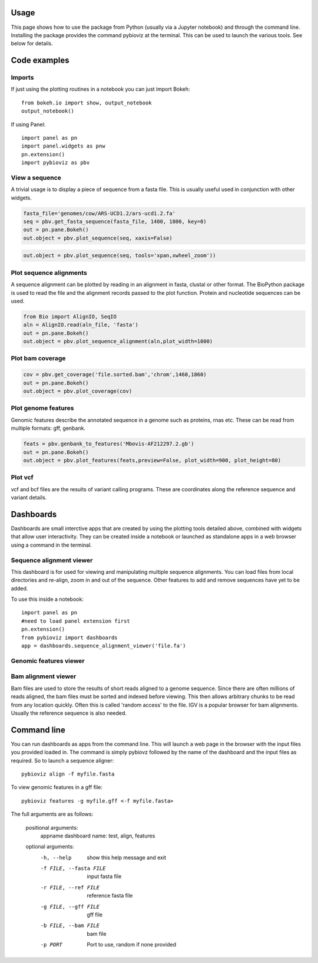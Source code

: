Usage
=====

This page shows how to use the package from Python (usually via a Jupyter notebook) and through the command line.
Installing the package provides the command pybioviz at the terminal. This can be used to launch the various tools. See below for details.

Code examples
=============

Imports
+++++++

If just using the plotting routines in a notebook you can just import Bokeh::

    from bokeh.io import show, output_notebook
    output_notebook()

If using Panel::

  import panel as pn
  import panel.widgets as pnw
  pn.extension()
  import pybioviz as pbv

View a sequence
+++++++++++++++

A trivial usage is to display a piece of sequence from a fasta file. This is usually useful used in conjunction with other widgets.

.. code-block::

  fasta_file='genomes/cow/ARS-UCD1.2/ars-ucd1.2.fa'
  seq = pbv.get_fasta_sequence(fasta_file, 1400, 1800, key=0)
  out = pn.pane.Bokeh()
  out.object = pbv.plot_sequence(seq, xaxis=False)

.. image:: sequence_plot.png
     :scale: 60%

.. code-block::

  out.object = pbv.plot_sequence(seq, tools='xpan,xwheel_zoom'))

.. image:: sequence_plot2.png
     :scale: 60%

Plot sequence alignments
++++++++++++++++++++++++

A sequence alignment can be plotted by reading in an alignment in fasta, clustal or other format. The BioPython package is used to read the file and the alignment records passed to the plot function. Protein and nucleotide sequences can be used.

.. code-block::

  from Bio import AlignIO, SeqIO
  aln = AlignIO.read(aln_file, 'fasta')
  out = pn.pane.Bokeh()
  out.object = pbv.plot_sequence_alignment(aln,plot_width=1000)

.. image:: sequence_align_plot.png
     :scale: 60%

Plot bam coverage
+++++++++++++++++

.. code-block::

  cov = pbv.get_coverage('file.sorted.bam','chrom',1460,1860)
  out = pn.pane.Bokeh()
  out.object = pbv.plot_coverage(cov)

.. image:: coverage_plot.png
     :scale: 75%

Plot genome features
++++++++++++++++++++

Genomic features describe the annotated sequence in a genome such as proteins, rnas etc. These can be read from multiple formats: gff, genbank.

.. code-block::

  feats = pbv.genbank_to_features('Mbovis-AF212297.2.gb')
  out = pn.pane.Bokeh()
  out.object = pbv.plot_features(feats,preview=False, plot_width=900, plot_height=80)

Plot vcf
++++++++

vcf and bcf files are the results of variant calling programs. These are coordinates along the reference sequence and variant details.

Dashboards
==========

Dashboards are small interctive apps that are created by using the plotting tools detailed above, combined with widgets that allow user interactivity. They can be created inside a notebook or launched as standalone apps in a web browser using a command in the terminal.

Sequence alignment viewer
+++++++++++++++++++++++++

This dashboard is for used for viewing and manipulating multiple sequence alignments. You can load files from local directories and re-align, zoom in and out of the sequence. Other features to add and remove sequences have yet to be added.

.. image:: sequence_aligner_dashboard.gif

To use this inside a notebook::

    import panel as pn
    #need to load panel extension first
    pn.extension()
    from pybioviz import dashboards
    app = dashboards.sequence_alignment_viewer('file.fa')
    
Genomic features viewer
+++++++++++++++++++++++

.. image:: genome_features_dashboard.gif

Bam alignment viewer
++++++++++++++++++++

Bam files are used to store the results of short reads aligned to a genome sequence. Since there are often millions of reads aligned, the bam files must be sorted and indexed before viewing. This then allows arbitrary chunks to be read from any location quickly. Often this is called 'random access' to the file. IGV is a popular browser for bam alignments. Usually the reference sequence is also needed.

.. image:: bam_viewer.png
     :scale: 60%
     
Command line
============

You can run dashboards as apps from the command line. This will launch a web page in the browser with the input files you provided loaded in. The command is simply pybiovz followed by the name of the dashboard and the input files as required. So to launch a sequence aligner::

    pybioviz align -f myfile.fasta

To view genomic features in a gff file::

    pybioviz features -g myfile.gff <-f myfile.fasta>
    
The full arguments are as follows:

    positional arguments:
      appname               dashboard name: test, align, features

    optional arguments:
      -h, --help            show this help message and exit
      -f FILE, --fasta FILE
                            input fasta file
      -r FILE, --ref FILE   reference fasta file
      -g FILE, --gff FILE   gff file
      -b FILE, --bam FILE   bam file
      -p PORT               Port to use, random if none provided
